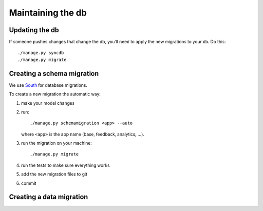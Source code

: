 .. _db-chapter:

====================
 Maintaining the db
====================

Updating the db
===============

If someone pushes changes that change the db, you'll need to apply the
new migrations to your db. Do this::

    ./manage.py syncdb
    ./manage.py migrate


Creating a schema migration
===========================

We use `South <http://south.aeracode.org/>`_ for database migrations.

To create a new migration the automatic way:

1. make your model changes
2. run::

       ./manage.py schemamigration <app> --auto


   where ``<app>`` is the app name (base, feedback, analytics, ...).

3. run the migration on your machine::

       ./manage.py migrate

4. run the tests to make sure everything works
5. add the new migration files to git
6. commit


.. seealso::

   http://south.readthedocs.org/en/latest/tutorial/index.html
     South tutorial


Creating a data migration
=========================

.. seealso::

   http://south.readthedocs.org/en/latest/tutorial/part3.html#data-migrations
     South tutorial: data migrations
